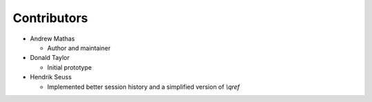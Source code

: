 Contributors
------------

* Andrew Mathas

  - Author and maintainer

* Donald Taylor

  - Initial prototype

* Hendrik Seuss

  - Implemented better session history and a simplified version of `\\qref`
